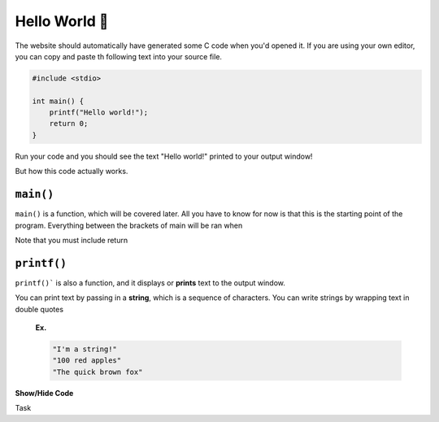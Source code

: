Hello World 👋
===============

The website should automatically have generated some C code when you'd opened it. If you are using your own editor, you can copy and paste th following text into your source file.

.. code-block:: c

	#include <stdio>

	int main() {
	    printf("Hello world!");
	    return 0;
	}

Run your code and you should see the text "Hello world!" printed to your output window!

But how this code actually works.

``main()``
**********

``main()`` is a function, which will be covered later. All you have to know for now is that this is the starting point of the program. Everything between the brackets of main will be ran when 

Note that you must include return

``printf()``
************

``printf()``` is also a function, and it displays or **prints** text to the output window. 

You can print text by passing in a **string**, which is a sequence of characters. You can write strings by wrapping text in double quotes

	**Ex.**
	
	.. code-block:: c

		"I'm a string!"
		"100 red apples"
		"The quick brown fox"


.. container:: toggle

    .. container:: header

        **Show/Hide Code**

    .. code-block:: xml
       :linenos:

       from plone import api
       ...

.. admonition:: Note
	hello

Task 